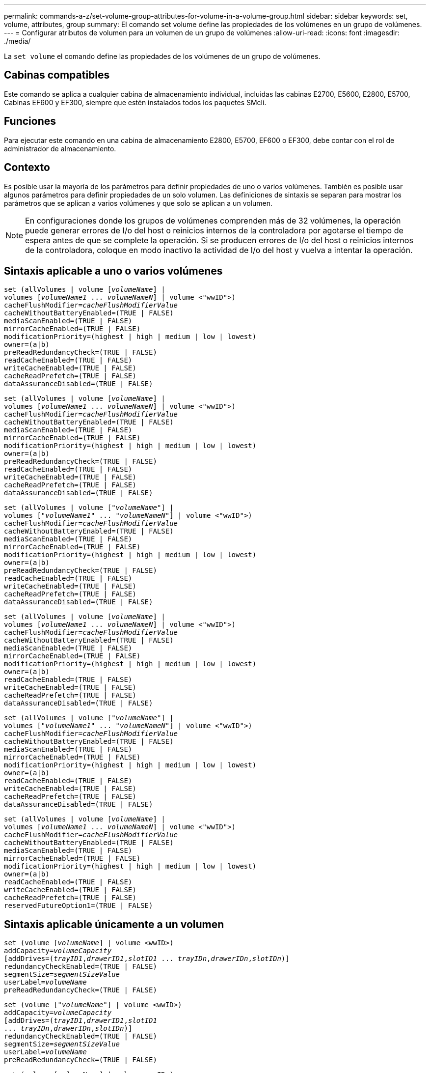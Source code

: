 ---
permalink: commands-a-z/set-volume-group-attributes-for-volume-in-a-volume-group.html 
sidebar: sidebar 
keywords: set, volume, attributes, group 
summary: El comando set volume define las propiedades de los volúmenes en un grupo de volúmenes. 
---
= Configurar atributos de volumen para un volumen de un grupo de volúmenes
:allow-uri-read: 
:icons: font
:imagesdir: ./media/


[role="lead"]
La `set volume` el comando define las propiedades de los volúmenes de un grupo de volúmenes.



== Cabinas compatibles

Este comando se aplica a cualquier cabina de almacenamiento individual, incluidas las cabinas E2700, E5600, E2800, E5700, Cabinas EF600 y EF300, siempre que estén instalados todos los paquetes SMcli.



== Funciones

Para ejecutar este comando en una cabina de almacenamiento E2800, E5700, EF600 o EF300, debe contar con el rol de administrador de almacenamiento.



== Contexto

Es posible usar la mayoría de los parámetros para definir propiedades de uno o varios volúmenes. También es posible usar algunos parámetros para definir propiedades de un solo volumen. Las definiciones de sintaxis se separan para mostrar los parámetros que se aplican a varios volúmenes y que solo se aplican a un volumen.

[NOTE]
====
En configuraciones donde los grupos de volúmenes comprenden más de 32 volúmenes, la operación puede generar errores de I/o del host o reinicios internos de la controladora por agotarse el tiempo de espera antes de que se complete la operación. Si se producen errores de I/o del host o reinicios internos de la controladora, coloque en modo inactivo la actividad de I/o del host y vuelva a intentar la operación.

====


== Sintaxis aplicable a uno o varios volúmenes

[listing, subs="+macros"]
----
set (allVolumes | volume pass:quotes[[_volumeName_]] |
volumes pass:quotes[[_volumeName1_ ... _volumeNameN_]] | volume <"wwID">)
pass:quotes[cacheFlushModifier=_cacheFlushModifierValue_]
cacheWithoutBatteryEnabled=(TRUE | FALSE)
mediaScanEnabled=(TRUE | FALSE)
mirrorCacheEnabled=(TRUE | FALSE)
modificationPriority=(highest | high | medium | low | lowest)
owner=(a|b)
preReadRedundancyCheck=(TRUE | FALSE)
readCacheEnabled=(TRUE | FALSE)
writeCacheEnabled=(TRUE | FALSE)
cacheReadPrefetch=(TRUE | FALSE)
dataAssuranceDisabled=(TRUE | FALSE)
----
[listing, subs="+macros"]
----
set (allVolumes | volume pass:quotes[[_volumeName_]] |
volumes pass:quotes[[_volumeName1_ ... _volumeNameN_]] | volume <"wwID">)
pass:quotes[cacheFlushModifier=_cacheFlushModifierValue_]
cacheWithoutBatteryEnabled=(TRUE | FALSE)
mediaScanEnabled=(TRUE | FALSE)
mirrorCacheEnabled=(TRUE | FALSE)
modificationPriority=(highest | high | medium | low | lowest)
owner=(a|b)
preReadRedundancyCheck=(TRUE | FALSE)
readCacheEnabled=(TRUE | FALSE)
writeCacheEnabled=(TRUE | FALSE)
cacheReadPrefetch=(TRUE | FALSE)
dataAssuranceDisabled=(TRUE | FALSE)
----
[listing, subs="+macros"]
----
set (allVolumes | volume pass:quotes[["_volumeName_"]] |
volumes pass:quotes[["_volumeName1_" ... "_volumeNameN_"]] | volume <"wwID">)
pass:quotes[cacheFlushModifier=_cacheFlushModifierValue_]
cacheWithoutBatteryEnabled=(TRUE | FALSE)
mediaScanEnabled=(TRUE | FALSE)
mirrorCacheEnabled=(TRUE | FALSE)
modificationPriority=(highest | high | medium | low | lowest)
owner=(a|b)
preReadRedundancyCheck=(TRUE | FALSE)
readCacheEnabled=(TRUE | FALSE)
writeCacheEnabled=(TRUE | FALSE)
cacheReadPrefetch=(TRUE | FALSE)
dataAssuranceDisabled=(TRUE | FALSE)
----
[listing, subs="+macros"]
----
set (allVolumes | volume pass:quotes[[_volumeName_]] |
volumes pass:quotes[[_volumeName1_ ... _volumeNameN_]] | volume <"wwID">)
pass:quotes[cacheFlushModifier=_cacheFlushModifierValue_]
cacheWithoutBatteryEnabled=(TRUE | FALSE)
mediaScanEnabled=(TRUE | FALSE)
mirrorCacheEnabled=(TRUE | FALSE)
modificationPriority=(highest | high | medium | low | lowest)
owner=(a|b)
readCacheEnabled=(TRUE | FALSE)
writeCacheEnabled=(TRUE | FALSE)
cacheReadPrefetch=(TRUE | FALSE)
dataAssuranceDisabled=(TRUE | FALSE)
----
[listing, subs="+macros"]
----
set (allVolumes | volume pass:quotes[["_volumeName_"]] |
volumes pass:quotes[["_volumeName1_" ... "_volumeNameN_"]] | volume <"wwID">)
pass:quotes[cacheFlushModifier=_cacheFlushModifierValue_]
cacheWithoutBatteryEnabled=(TRUE | FALSE)
mediaScanEnabled=(TRUE | FALSE)
mirrorCacheEnabled=(TRUE | FALSE)
modificationPriority=(highest | high | medium | low | lowest)
owner=(a|b)
readCacheEnabled=(TRUE | FALSE)
writeCacheEnabled=(TRUE | FALSE)
cacheReadPrefetch=(TRUE | FALSE)
dataAssuranceDisabled=(TRUE | FALSE)
----
[listing, subs="+macros"]
----
set (allVolumes | volume pass:quotes[[_volumeName_]] |
volumes pass:quotes[[_volumeName1_ ... _volumeNameN_]] | volume <"wwID">)
pass:quotes[cacheFlushModifier=_cacheFlushModifierValue_]
cacheWithoutBatteryEnabled=(TRUE | FALSE)
mediaScanEnabled=(TRUE | FALSE)
mirrorCacheEnabled=(TRUE | FALSE)
modificationPriority=(highest | high | medium | low | lowest)
owner=(a|b)
readCacheEnabled=(TRUE | FALSE)
writeCacheEnabled=(TRUE | FALSE)
cacheReadPrefetch=(TRUE | FALSE)
reservedFutureOption1=(TRUE | FALSE)
----


== Sintaxis aplicable únicamente a un volumen

[listing, subs="+macros"]
----
set (volume pass:quotes[[_volumeName_]] | volume <wwID>)
pass:quotes[addCapacity=_volumeCapacity_]
[addDrives=pass:quotes[(_trayID1_,_drawerID1_,_slotID1_ ... _trayIDn_,_drawerIDn_,_slotIDn_)]]
redundancyCheckEnabled=(TRUE | FALSE)
pass:quotes[segmentSize=_segmentSizeValue_]
pass:quotes[userLabel=_volumeName_]
preReadRedundancyCheck=(TRUE | FALSE)
----
[listing, subs="+macros"]
----
set (volume pass:quotes[["_volumeName_"]] | volume <wwID>)
pass:quotes[addCapacity=_volumeCapacity_]
[addDrives=pass:quotes[(_trayID1_,_drawerID1_,_slotID1_
... _trayIDn_,_drawerIDn_,_slotIDn_)]]
redundancyCheckEnabled=(TRUE | FALSE)
pass:quotes[segmentSize=_segmentSizeValue_]
pass:quotes[userLabel=_volumeName_]
preReadRedundancyCheck=(TRUE | FALSE)
----
[listing, subs="+macros"]
----
set (volume pass:quotes[[_volumeName_]] | volume <wwID>)
pass:quotes[addCapacity=_volumeCapacity_]
[addDrives=pass:quotes[(_trayID1_,_slotID1_ ... _trayIDn_,_slotIDn_)]]
redundancyCheckEnabled=(TRUE | FALSE)
pass:quotes[segmentSize=_segmentSizeValue_]
pass:quotes[userLabel=_volumeName_]
preReadRedundancyCheck=(TRUE | FALSE)
----


== Parámetros

[cols="2*"]
|===
| Parámetro | Descripción 


 a| 
`allVolumes`
 a| 
Este parámetro configura las propiedades de todos los volúmenes en la cabina de almacenamiento.



 a| 
`volume`
 a| 
El nombre del volumen para el cual se desean definir propiedades. El nombre del volumen debe escribirse entre corchetes ([ ]). Si el nombre del volumen tiene caracteres especiales o números, se debe escribir entre comillas dobles (" ") dentro de corchetes.



 a| 
`volume`
 a| 
El identificador a nivel mundial (WWID) del volumen para el cual se desean definir propiedades. El nombre del WWID debe escribirse entre comillas dobles (" ") entre paréntesis angulares (< >).

[NOTE]
====
Cuando ejecute este comando, no use punto y coma como separador en el WWID.

====


 a| 
`volumes`
 a| 
Los nombres de varios volúmenes para los cuales se desean definir propiedades. Todos los volúmenes tendrán las mismas propiedades. Los nombres de los volúmenes deben escribirse de acuerdo con estas reglas:

* Todos los nombres deben escribirse entre corchetes ([ ]).
* Los nombres deben estar separados por un espacio.


Si los nombres de los volúmenes tienen caracteres especiales o números, se deben introducir de acuerdo con las siguientes reglas:

* Todos los nombres deben escribirse entre corchetes ([ ]).
* Cada nombre debe escribirse entre comillas dobles (" ").
* Los nombres deben estar separados por un espacio.




 a| 
`cacheFlushModifier`
 a| 
La cantidad máxima de tiempo que los datos del volumen permanecen en la caché antes de que los datos se vacíen en el almacenamiento físico. Los valores válidos se enumeran en la sección Notas.



 a| 
`cacheWithoutBatteryEnabled`
 a| 
La configuración para activar o desactivar el almacenamiento en caché sin baterías. Para activar el almacenamiento en caché sin baterías, configure este parámetro en `TRUE`. Para desactivar el almacenamiento en caché sin baterías, configure este parámetro en `FALSE`.



 a| 
`mediaScanEnabled`
 a| 
La opción para activar o desactivar el análisis de medios en el volumen. Para activar el análisis de medios, establezca este parámetro en `TRUE`. Para desactivar el análisis de medios, establezca este parámetro en `FALSE`. (Si se deshabilita el análisis de medios en el nivel de la cabina de almacenamiento, este parámetro queda sin efecto).



 a| 
`mirrorCacheEnabled`
 a| 
La configuración para activar o desactivar la caché de reflejos. Para activar la caché de reflejos, configure este parámetro en `TRUE`. Para desactivar la caché de reflejos, configure este parámetro en `FALSE`.



 a| 
`modificationPriority`
 a| 
La prioridad para las modificaciones del volumen mientras la cabina de almacenamiento está operativa. Los valores válidos son `highest`, `high`, `medium`, `low`, o. `lowest`.



 a| 
`owner`
 a| 
La controladora propietaria del volumen. Los identificadores válidos de la controladora son los siguientes `a` o. `b`, donde `a` Es la controladora en la ranura A, y. `b` Es la controladora en la ranura B. Use este parámetro únicamente si desea cambiar el propietario del volumen.



 a| 
`preReadRedundancyCheck`
 a| 
La configuración para activar o desactivar la verificación de redundancia de lectura previa. Al activar la verificación de redundancia de lectura previa, se verifica la coherencia de los datos de redundancia RAID para las franjas que contienen los datos de lectura. La verificación de redundancia de lectura previa se realiza únicamente en operaciones de lectura. Para activar la verificación de redundancia de lectura previa, configure este parámetro en `TRUE`. Para desactivar la verificación de redundancia de lectura previa, configure este parámetro en `FALSE`.

[NOTE]
====
No use este parámetro en volúmenes no redundantes, como volúmenes RAID 0.

====


 a| 
`readCacheEnabled`
 a| 
La configuración para activar o desactivar la caché de lectura. Para activar la caché de lectura, configure este parámetro en `TRUE`. Para desactivar la caché de lectura, configure este parámetro en `FALSE`.



 a| 
`writeCacheEnabled`
 a| 
La configuración para activar o desactivar la caché de escritura. Para activar la caché de escritura, configure este parámetro en `TRUE`. Para desactivar la caché de escritura, configure este parámetro en `FALSE`.



 a| 
`cacheReadPrefetch`
 a| 
El ajuste para activar o desactivar la captura previa de lectura de caché. Para desactivar la captura previa de lectura de caché, este parámetro debe configurarse en `FALSE`. Para activar la captura previa de lectura de caché, este parámetro debe configurarse en `TRUE`.



 a| 
`dataAssuranceDisabled`
 a| 
La configuración para desactivar la garantía de datos para un volumen específico.

Para que este parámetro tenga significado, el volumen debe ser compatible con la función de garantía de datos. Este parámetro hace que un volumen compatible con la función de garantía de datos cambie deje de admitir esa función.

[NOTE]
====
Solo es posible habilitar esta opción si las unidades son compatibles con DA.

====
Para quitar la garantía de datos de un volumen compatible con la función de garantía de datos, configure este parámetro en `TRUE`.

[NOTE]
====
Si se quita la garantía de datos de un volumen, no se puede restablecer la garantía de datos para ese volumen.

====
Para restablecer la garantía de datos en los datos de un volumen del cual se quitó esa función, siga los siguientes pasos:

. Quite los datos del volumen.
. Elimine el volumen.
. Vuelva a crear un volumen nuevo con las propiedades del volumen eliminado.
. Configure la garantía de datos para el volumen nuevo.
. Transfiera los datos al volumen nuevo.




 a| 
`addCapacity`
 a| 
La configuración para aumentar el tamaño de almacenamiento (capacidad) del volumen para el cual se desean definir propiedades. El tamaño se define en unidades de `bytes`, `KB`, `MB`, `GB`, o. `TB`. El valor predeterminado es `bytes`.



 a| 
`addDrives`
 a| 
En el caso de los soportes de unidades de gran capacidad, es necesario indicar los valores de ID de soporte, ID de cajón e ID de ranura correspondientes a la unidad. En el caso de los soportes de unidades de baja capacidad, es necesario indicar los valores de ID de soporte e ID de ranura correspondientes a la unidad. Los valores de ID de soporte son `0` para `99`. Los valores de ID de cajón son `1` para `5`.

El valor máximo de ID de ranura es 24. Los valores de ID de ranura comienzan con 0 o 1, según el modelo de soporte. Los soportes de unidades compatibles con controladoras E2800 y E5700 tienen números de ID de ranura que comienzan con 0. Los soportes de unidades compatibles con controladoras E2700 y E5600 tienen números de ID de ranura que comienzan con 1.

Los valores de ID de soporte, de cajón y de ranura deben escribirse entre corchetes ([ ]).

Use este parámetro con el `addCapacity` parámetro si se deben especificar unidades adicionales para acomodar el nuevo tamaño.



 a| 
`redundancyCheckEnabled`
 a| 
La opción para activar o desactivar la comprobación de redundancia durante un análisis de medios. Para activar la comprobación de redundancia, establezca este parámetro en `TRUE`. Para desactivar la comprobación de redundancia, establezca este parámetro en `FALSE`.



 a| 
`segmentSize`
 a| 
La cantidad de datos (en KB) que la controladora escribe en una sola unidad de un volumen antes de escribir datos en la siguiente unidad. Los valores válidos son `8`, `16`, `32`, `64`, `128`, `256`, o. `512`.



 a| 
`userLabel`
 a| 
El nombre nuevo que se desea otorgar a un volumen existente. El nombre del nuevo volumen debe escribirse entre comillas dobles (" ").



 a| 
`preReadRedundancyCheck`
 a| 
La configuración para verificar la coherencia de los datos de redundancia RAID en las franjas durante las operaciones de lectura. No use esta operación para volúmenes no redundantes, por ejemplo, con el nivel de RAID 0. Para verificar la coherencia de redundancia, configure este parámetro en `TRUE`. Para no verificar las franjas, configure este parámetro en `FALSE`.

|===


== Notas

Se pueden producir errores de I/o del host en grupos de volúmenes de más de 32 volúmenes. Esta operación también puede generar reinicios internos de la controladora por agotarse el tiempo de espera antes de que se complete la operación. Si tiene este problema, desactive la actividad de I/o del host y vuelva a intentar la operación.

Cuando se usa este comando, pueden especificarse uno o varios de los parámetros opcionales.

Es posible aplicar estos parámetros únicamente en un volumen a la vez:

* `addCapacity`
* `segmentSize`
* `userLabel`
* `logicalUnitNumber`




== Añadir capacidad, unidades y tamaño de segmentos

Ajuste de `addCapacity` parámetro, el `addDrives` o el `segmentSize` parámetro inicia una operación de ejecución prolongada que no se puede detener. Estas operaciones de ejecución prolongada se realizan en segundo plano y no impiden la ejecución de otros comandos. Para mostrar el progreso de las operaciones de ejecución prolongada, use la `show volume actionProgress` comando.



== Modificador de vaciado de caché

En esta tabla, se enumeran los valores válidos para el modificador de vaciado de caché.

[cols="2*"]
|===
| Valor | Descripción 


 a| 
`Immediate`
 a| 
Los datos se vacían tan pronto como se colocan en la caché.



 a| 
`.25`
 a| 
Los datos se vacían después de 250 ms.



 a| 
`.5`
 a| 
Los datos se vacían después de 500 ms.



 a| 
`.75`
 a| 
Los datos se vacían después de 750 ms.



 a| 
`1`
 a| 
Los datos se vacían después de 1 s.



 a| 
`1.5`
 a| 
Los datos se vacían después de 1500 ms.



 a| 
`2`
 a| 
Los datos se vacían después de 2 s.



 a| 
`5`
 a| 
Los datos se vacían después de 5 s.



 a| 
`10`
 a| 
Los datos se vacían después de 10 s.



 a| 
`20`
 a| 
Los datos se vacían después de 20 s.



 a| 
`60`
 a| 
Los datos se vacían después de 60 s (1 min).



 a| 
`120`
 a| 
Los datos se vacían después de 120 s (2 min).



 a| 
`300`
 a| 
Los datos se vacían después de 300 s (5 min).



 a| 
`1200`
 a| 
Los datos se vacían después de 1200 s (20 min).



 a| 
`3600`
 a| 
Los datos se vacían después de 3600 s (1 h).



 a| 
`Infinite`
 a| 
Los datos de la caché no están sujetos a ningún límite de antigüedad o tiempo. Los datos se vacían sobre la base de otros criterios que gestiona la controladora.

|===
[NOTE]
====
No configure el valor de `cacheFlushModifier` parámetro superior a 10 segundos. Las excepciones se aplican a fines de prueba. Después de ejecutar las pruebas en las que haya establecido los valores de `cacheFlushModifier` parámetro superior a 10 segundos, devolver el valor del `cacheFlushModifier` parámetro a 10 segundos o menos.

====


== Caché sin batería habilitada

El almacenamiento en caché de escritura sin baterías permite que el almacenamiento en caché continúe aunque las baterías de la controladora estén completamente descargadas, no estén totalmente cargadas o no existan. Si establece este parámetro en `TRUE` Sin un sistema de alimentación ininterrumpida (UPS) u otra fuente de alimentación de respaldo, se pueden perder datos si se interrumpe la alimentación hacia la cabina de almacenamiento. Este parámetro no tiene efecto si el almacenamiento en caché de escritura está deshabilitado.



== Prioridad de modificación

La prioridad de modificación define la cantidad de recursos del sistema que se usan cuando se modifican propiedades del volumen. Si se selecciona el nivel de prioridad más alto, la modificación del volumen usa la mayoría de los recursos del sistema, lo que reduce el rendimiento para las transferencias de datos del host.



== Captura previa de lectura de caché

La `cacheReadPrefetch` parámetro permite que la controladora copie bloques de datos adicionales en la caché mientras lee y copia en caché bloques de datos solicitados por el host desde la unidad. Esta acción aumenta las posibilidades de satisfacer una solicitud de datos futura desde la caché. La captura previa de lectura de caché es importante para las aplicaciones multimedia en las que se usa la transferencia de datos secuencial. La configuración de la cabina de almacenamiento que se utiliza determina la cantidad de bloques de datos adicionales que la controladora lee en caché. Valores válidos para `cacheReadPrefetch` los parámetros son `TRUE` o. `FALSE`.



== Tamaño de los segmentos

El tamaño de un segmento determina cuántos bloques de datos escribe la controladora en una sola unidad de un volumen antes de pasar a la siguiente unidad. Cada bloque de datos almacena 512 bytes de datos. Un bloque de datos es la unidad mínima de almacenamiento. El tamaño de un segmento determina cuántos bloques de datos contiene. Por ejemplo, un segmento de 8 KB contiene 16 bloques de datos. Un segmento de 64 KB contiene 128 bloques de datos.

Cuando se introduce un valor para el tamaño de segmento, se controla si corresponde a los valores admitidos que indica la controladora en el tiempo de ejecución. Si el valor especificado no es válido, la controladora muestra una lista de valores válidos. Cuando se utiliza una sola unidad para una solicitud única, las demás unidades disponibles pueden atender simultáneamente otras solicitudes.

Si el volumen se encuentra en un entorno en el que un único usuario transfiere grandes unidades de datos (como multimedia), el rendimiento se maximiza cuando se atiende una única solicitud de transferencia de datos con una única franja de datos. (Una franja de datos es el tamaño de segmento multiplicado por la cantidad de unidades en el grupo de volúmenes que se usan para la transferencia de datos.) En este caso, se usan varias unidades para la misma solicitud, pero se accede una sola vez a cada unidad.

Para lograr un rendimiento óptimo en un entorno de almacenamiento con base de datos multiusuario o sistema de archivos, se debe configurar un tamaño de segmento que minimice la cantidad de unidades necesarias para satisfacer una solicitud de transferencia de datos.



== Nivel de firmware mínimo

5.00 añade el `addCapacity` parámetro.

7.10 añade el `preReadRedundancyCheck` parámetro.

7.60 añade el `drawerID` entrada del usuario.

7.75 añade el `dataAssuranceDisabled` parámetro.

8.10 corrige los valores de `cacheFlushModifier` parámetro en la tabla de vaciado de caché.
